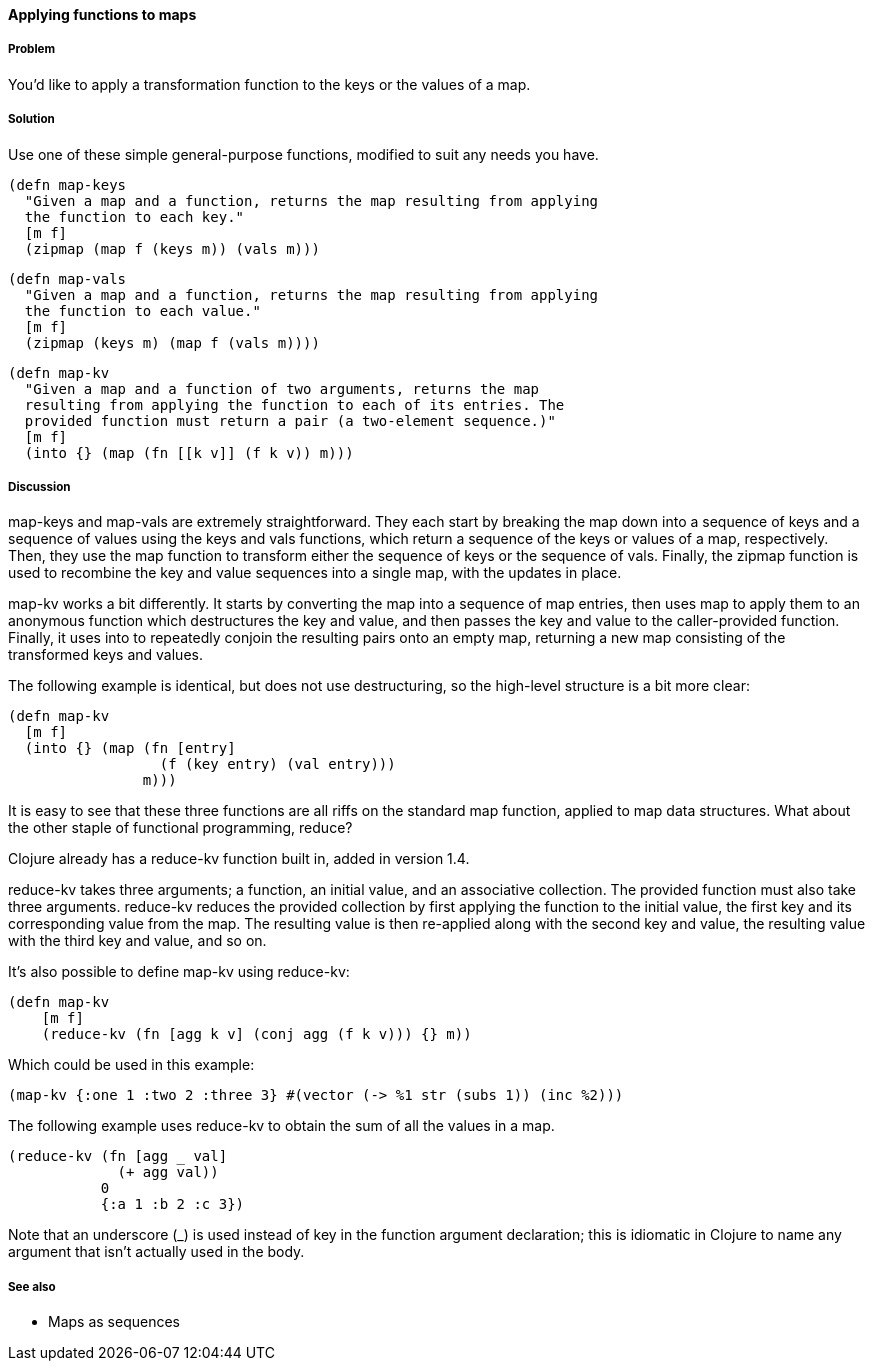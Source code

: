 ==== Applying functions to maps

===== Problem

You'd like to apply a transformation function to the keys or the
values of a map.

===== Solution

Use one of these simple general-purpose functions, modified to suit
any needs you have.

[source,clojure]
----
(defn map-keys
  "Given a map and a function, returns the map resulting from applying
  the function to each key."
  [m f]
  (zipmap (map f (keys m)) (vals m)))
----

[source,clojure]
----
(defn map-vals
  "Given a map and a function, returns the map resulting from applying
  the function to each value."
  [m f]
  (zipmap (keys m) (map f (vals m))))
----

[source,clojure]
----
(defn map-kv
  "Given a map and a function of two arguments, returns the map
  resulting from applying the function to each of its entries. The
  provided function must return a pair (a two-element sequence.)"
  [m f]
  (into {} (map (fn [[k v]] (f k v)) m)))
----

===== Discussion

+map-keys+ and +map-vals+ are extremely straightforward. They each
start by breaking the map down into a sequence of keys and a sequence
of values using the +keys+ and +vals+ functions, which return a
sequence of the keys or values of a map, respectively. Then, they use
the +map+ function to transform either the sequence of keys or the
sequence of vals. Finally, the +zipmap+ function is used to recombine
the key and value sequences into a single map, with the updates in
place.

+map-kv+ works a bit differently. It starts by converting the map into
a sequence of map entries, then uses +map+ to apply them to an
anonymous function which destructures the key and value, and then
passes the key and value to the caller-provided function. Finally, it
uses +into+ to repeatedly conjoin the resulting pairs onto an empty
map, returning a new map consisting of the transformed keys and values.

The following example is identical, but does not use destructuring, so the high-level structure is a bit more clear:

[source,clojure]
----
(defn map-kv
  [m f]
  (into {} (map (fn [entry]
                  (f (key entry) (val entry)))
                m)))
----

It is easy to see that these three functions are all riffs on the
standard +map+ function, applied to map data structures. What about
the other staple of functional programming, +reduce+?

Clojure already has a +reduce-kv+ function built in, added in version 1.4.

+reduce-kv+ takes three arguments; a function, an initial value, and
an associative collection. The provided function must also take three
arguments. +reduce-kv+ reduces the provided collection by first
applying the function to the initial value, the first key and its
corresponding value from the map. The resulting value is then
re-applied along with the second key and value, the resulting value
with the third key and value, and so on.

It's also possible to define +map-kv+ using +reduce-kv+:

----
(defn map-kv
    [m f]
    (reduce-kv (fn [agg k v] (conj agg (f k v))) {} m))
----

Which could be used in this example:

----    
(map-kv {:one 1 :two 2 :three 3} #(vector (-> %1 str (subs 1)) (inc %2)))    
----

The following example uses +reduce-kv+ to obtain the sum of all the
values in a map.

[source,clojure]
----
(reduce-kv (fn [agg _ val]
             (+ agg val))
           0
           {:a 1 :b 2 :c 3})
----

Note that an underscore (+_+) is used instead of +key+ in the function
argument declaration; this is idiomatic in Clojure to name any argument
that isn't actually used in the body.

===== See also

* Maps as sequences
